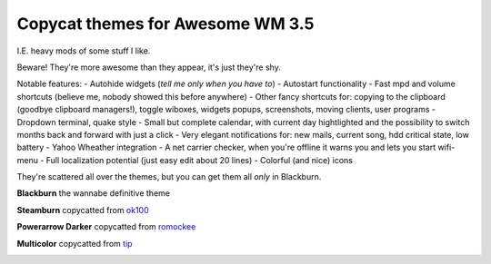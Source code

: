 Copycat themes for Awesome WM 3.5
---------
I.E. heavy mods of some stuff I like.

Beware! They're more awesome than they appear, it's just they're shy.

Notable features:
- Autohide widgets (*tell me only when you have to*)
- Autostart functionality
- Fast mpd and volume shortcuts (believe me, nobody showed this before anywhere)
- Other fancy shortcuts for: copying to the clipboard (goodbye clipboard managers!), toggle wiboxes, widgets popups, screenshots, moving clients, user programs
- Dropdown terminal, quake style
- Small but complete calendar, with current day hightlighted and the possibility to switch months back and forward with just a click 
- Very elegant notifications for: new mails, current song, hdd critical state, low battery
- Yahoo Wheather integration 
- A net carrier checker, when you're offline it warns you and lets you start wifi-menu
- Full localization potential (just easy edit about 20 lines)
- Colorful (and nice) icons

They're scattered all over the themes, but you can get them all *only* in Blackburn.

**Blackburn** the wannabe definitive theme

.. image:: http://i.imgur.com/Cz1ne3J.jpg

**Steamburn** copycatted from ok100_

.. image:: http://i.imgur.com/esHcVzj.jpg

**Powerarrow Darker** copycatted from romockee_

.. image:: http://i.imgur.com/inRoOrg.png

**Multicolor** copycatted from tip_

.. image:: http://i.imgur.com/vBMn8C8.jpg

.. _tip: http://theimmortalphoenix.deviantart.com/art/Full-Color-Awesome-340997258
.. _romockee: https://github.com/romockee/powerarrow-dark
.. _ok100: http://ok100.deviantart.com/art/DWM-January-2013-348656846
